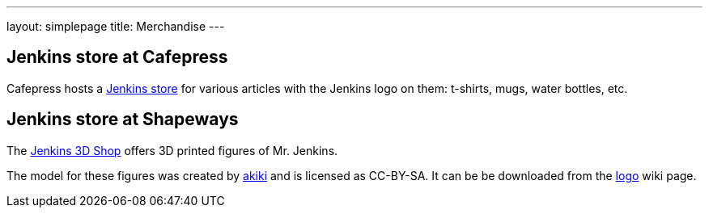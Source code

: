 ---
layout: simplepage
title: Merchandise
---

// TODO Who's running these? KK? Who gets the money for these?

== Jenkins store at Cafepress

Cafepress hosts a link:https://www.cafepress.com/jenkinsci[Jenkins store] for various articles with the Jenkins logo on them: t-shirts, mugs, water bottles, etc.


== Jenkins store at Shapeways

The link:https://www.shapeways.com/shops/jenkins[Jenkins 3D Shop] offers 3D printed figures of Mr. Jenkins.

The model for these figures was created by link:https://www.fast-d.com/search/engineers/2798[akiki] and is licensed as CC-BY-SA.
It can be be downloaded from the link:https://wiki.jenkins-ci.org/display/JENKINS/Logo[logo] wiki page.

// https://jenkins.io/blog/2014/07/28/jenkins-figure-is-available-in-shapeways/

// TODO It looks like the download on the logo page is still the original one with the left arm holding the napkin?

